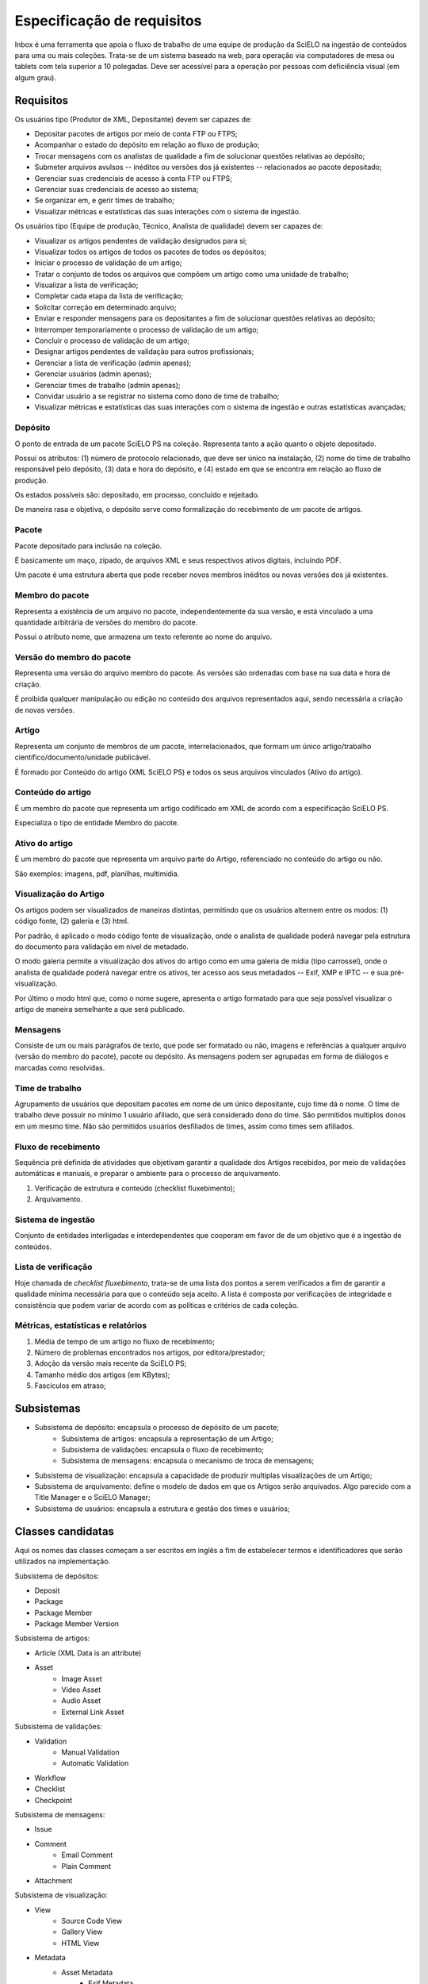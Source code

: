 Especificação de requisitos
===========================

Inbox é uma ferramenta que apoia o fluxo de trabalho de uma equipe de produção
da SciELO na ingestão de conteúdos para uma ou mais coleções. Trata-se de um
sistema baseado na web, para operação via computadores de mesa ou tablets
com tela superior a 10 polegadas. Deve ser acessível para a operação por
pessoas com deficiência visual (em algum grau).


Requisitos
----------

Os usuários tipo (Produtor de XML, Depositante) devem ser capazes de:

* Depositar pacotes de artigos por meio de conta FTP ou FTPS;
* Acompanhar o estado do depósito em relação ao fluxo de produção;
* Trocar mensagens com os analistas de qualidade a fim de solucionar questões
  relativas ao depósito;
* Submeter arquivos avulsos -- inéditos ou versões dos já existentes --
  relacionados ao pacote depositado;
* Gerenciar suas credenciais de acesso à conta FTP ou FTPS;
* Gerenciar suas credenciais de acesso ao sistema;
* Se organizar em, e gerir times de trabalho;
* Visualizar métricas e estatísticas das suas interações com o sistema de
  ingestão.


Os usuários tipo (Equipe de produção, Técnico, Analista de qualidade) devem
ser capazes de:

* Visualizar os artigos pendentes de validação designados para si;
* Visualizar todos os artigos de todos os pacotes de todos os depósitos;
* Iniciar o processo de validação de um artigo;
* Tratar o conjunto de todos os arquivos que compõem um artigo como uma
  unidade de trabalho;
* Visualizar a lista de verificação;
* Completar cada etapa da lista de verificação;
* Solicitar correção em determinado arquivo;
* Enviar e responder mensagens para os depositantes a fim de solucionar questões
  relativas ao depósito;
* Interromper temporariamente o processo de validação de um artigo;
* Concluir o processo de validação de um artigo;
* Designar artigos pendentes de validação para outros profissionais;
* Gerenciar a lista de verificação (admin apenas);
* Gerenciar usuários (admin apenas);
* Gerenciar times de trabalho (admin apenas);
* Convidar usuário a se registrar no sistema como dono de time de trabalho;
* Visualizar métricas e estatísticas das suas interações com o sistema de
  ingestão e outras estatísticas avançadas;


Depósito
````````
O ponto de entrada de um pacote SciELO PS na coleção. Representa tanto a ação
quanto o objeto depositado.

Possui os atributos: (1) número de protocolo relacionado, que deve ser único na
instalação, (2) nome do time de trabalho responsável pelo depósito, (3) data
e hora do depósito, e (4) estado em que se encontra em relação ao fluxo de
produção.

Os estados possíveis são: depositado, em processo, concluído e
rejeitado.

De maneira rasa e objetiva, o depósito serve como formalização do recebimento
de um pacote de artigos.


Pacote
``````
Pacote depositado para inclusão na coleção.

É basicamente um maço, zipado, de arquivos XML e seus respectivos ativos
digitais, incluindo PDF.

Um pacote é uma estrutura aberta que pode receber novos membros inéditos ou
novas versões dos já existentes.


Membro do pacote
````````````````
Representa a existência de um arquivo no pacote, independentemente da sua
versão, e está vinculado a uma quantidade arbitrária de versões do membro do
pacote.

Possui o atributo nome, que armazena um texto referente ao nome do arquivo.


Versão do membro do pacote
``````````````````````````
Representa uma versão do arquivo membro do pacote. As versões são ordenadas
com base na sua data e hora de criação.

É proibida qualquer manipulação ou edição no conteúdo dos arquivos representados
aqui, sendo necessária a criação de novas versões.


Artigo
``````
Representa um conjunto de membros de um pacote, interrelacionados, que
formam um único artigo/trabalho científico/documento/unidade publicável.

É formado por Conteúdo do artigo (XML SciELO PS) e todos os seus arquivos
vinculados (Ativo do artigo).


Conteúdo do artigo
``````````````````
É um membro do pacote que representa um artigo codificado em XML de acordo
com a especificação SciELO PS.

Especializa o tipo de entidade Membro do pacote.


Ativo do artigo
```````````````
É um membro do pacote que representa um arquivo parte do Artigo, referenciado
no conteúdo do artigo ou não.

São exemplos: imagens, pdf, planilhas, multimídia.


Visualização do Artigo
``````````````````````
Os artigos podem ser visualizados de maneiras distintas, permitindo que
os usuários alternem entre os modos: (1) código fonte, (2) galeria e (3) html.

Por padrão, é aplicado o modo código fonte de visualização, onde o analista de
qualidade poderá navegar pela estrutura do documento para validação em nível
de metadado.

O modo galeria permite a visualização dos ativos do artigo como em uma galeria
de midia (tipo carrossel), onde o analista de qualidade poderá navegar entre os
ativos, ter acesso aos seus metadados -- Exif, XMP e IPTC -- e sua
pré-visualização.

Por último o modo html que, como o nome sugere, apresenta o artigo formatado
para que seja possível visualizar o artigo de maneira semelhante a que será
publicado.


Mensagens
`````````
Consiste de um ou mais parágrafos de texto, que pode ser formatado ou não,
imagens e referências a qualquer arquivo (versão do membro do pacote), pacote
ou depósito. As mensagens podem ser agrupadas em forma de diálogos e marcadas
como resolvidas.


Time de trabalho
````````````````
Agrupamento de usuários que depositam pacotes em nome de um único depositante,
cujo time dá o nome. O time de trabalho deve possuir no mínimo 1 usuário
afiliado, que será considerado dono do time. São permitidos multiplos donos
em um mesmo time. Não são permitidos usuários desfiliados de times, assim como
times sem afiliados.


Fluxo de recebimento
````````````````````
Sequência pré definida de atividades que objetivam garantir a qualidade
dos Artigos recebidos, por meio de validações automáticas e manuais, e
preparar o ambiente para o processo de arquivamento.

1. Verificação de estrutura e conteúdo (checklist fluxebimento);
2. Arquivamento.


Sistema de ingestão
```````````````````
Conjunto de entidades interligadas e interdependentes que cooperam em favor de
de um objetivo que é a ingestão de conteúdos.


Lista de verificação
````````````````````
Hoje chamada de *checklist fluxebimento*, trata-se de uma lista dos pontos
a serem verificados a fim de garantir a qualidade mínima necessária para que o
conteúdo seja aceito. A lista é composta por verificações de integridade e
consistência que podem variar de acordo com as políticas e critérios de cada
coleção.


Métricas, estatísticas e relatórios
```````````````````````````````````

1. Média de tempo de um artigo no fluxo de recebimento;
2. Número de problemas encontrados nos artigos, por editora/prestador;
3. Adoção da versão mais recente da SciELO PS;
4. Tamanho médio dos artigos (em KBytes);
5. Fascículos em atraso;


Subsistemas
-----------

* Subsistema de depósito: encapsula o processo de depósito de um pacote;
    * Subsistema de artigos: encapsula a representação de um Artigo;
    * Subsistema de validações: encapsula o fluxo de recebimento;
    * Subsistema de mensagens: encapsula o mecanismo de troca de mensagens;
* Subsistema de visualização: encapsula a capacidade de produzir multiplas
  visualizações de um Artigo;
* Subsistema de arquivamento: define o modelo de dados em que os Artigos serão
  arquivados. Algo parecido com a Title Manager e o SciELO Manager;
* Subsistema de usuários: encapsula a estrutura e gestão dos times e usuários;


Classes candidatas
------------------

Aqui os nomes das classes começam a ser escritos em inglês a fim de estabelecer
termos e identificadores que serão utilizados na implementação.


Subsistema de depósitos:

* Deposit
* Package
* Package Member
* Package Member Version


Subsistema de artigos:

* Article (XML Data is an attribute)
* Asset
    * Image Asset
    * Video Asset
    * Audio Asset
    * External Link Asset


Subsistema de validações:

* Validation
    * Manual Validation
    * Automatic Validation
* Workflow
* Checklist
* Checkpoint


Subsistema de mensagens:

* Issue
* Comment
    * Email Comment
    * Plain Comment
* Attachment


Subsistema de visualização:

* View
    * Source Code View
    * Gallery View
    * HTML View
* Metadata
    * Asset Metadata
        * Exif Metadata
        * XMP Metadata
        * IPTC Metadata
    * XML File Metadata (encoding, size, sps version, jats version)


Subsistema de arquivamento:

* Collection
* Journal
* Issue
    * Regular Issue
    * Special Issue
    * Supplement Issue
* Article
    * Bound Article
    * Ahead-of-print Article


Subsistema de usuários:

* Team
* User
    * QA Analyst
    * Depositor
* FTP Manager
* FTP Account


Anotações
---------
* Entidades do tipo Collection são responsáveis por saber as políticas e critérios
  de aceite de conteúdo para suas respectivas coleções.
* O fluxo de trabalho é global para a instância ou pode variar de acordo com a
  coleção? Eu sugiro que seja único, pelo menos na primeira versão.

